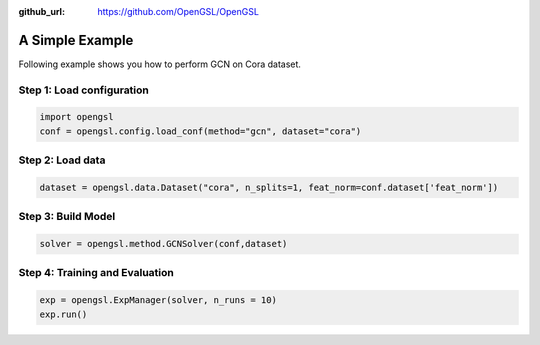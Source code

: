 :github_url: https://github.com/OpenGSL/OpenGSL

A Simple Example
========================

Following example shows you how to perform GCN on Cora dataset.

Step 1: Load configuration
----------------------------------

.. code-block:: python

    import opengsl
    conf = opengsl.config.load_conf(method="gcn", dataset="cora")

Step 2: Load data
---------------------------------------------

.. code-block:: python

    dataset = opengsl.data.Dataset("cora", n_splits=1, feat_norm=conf.dataset['feat_norm'])

Step 3: Build Model
--------------------------------

.. code-block:: python

    solver = opengsl.method.GCNSolver(conf,dataset)

Step 4: Training and Evaluation
---------------------------------

.. code-block:: python

    exp = opengsl.ExpManager(solver, n_runs = 10)
    exp.run()


